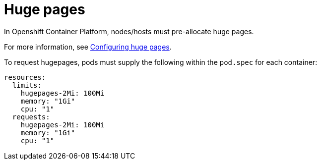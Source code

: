 [id="cnf-best-practices-huge-pages"]
= Huge pages

In Openshift Container Platform, nodes/hosts must pre-allocate huge pages.

For more information, see
link:https://docs.openshift.com/container-platform/latest/scalability_and_performance/cnf-low-latency-tuning.html#cnf-configuring-huge-pages_cnf-master[Configuring huge pages].


To request hugepages, pods must supply the following within the `pod.spec` for each container:

[source,yaml]
----
resources:
  limits:
    hugepages-2Mi: 100Mi
    memory: "1Gi"
    cpu: "1"
  requests:
    hugepages-2Mi: 100Mi
    memory: "1Gi"
    cpu: "1"
----
